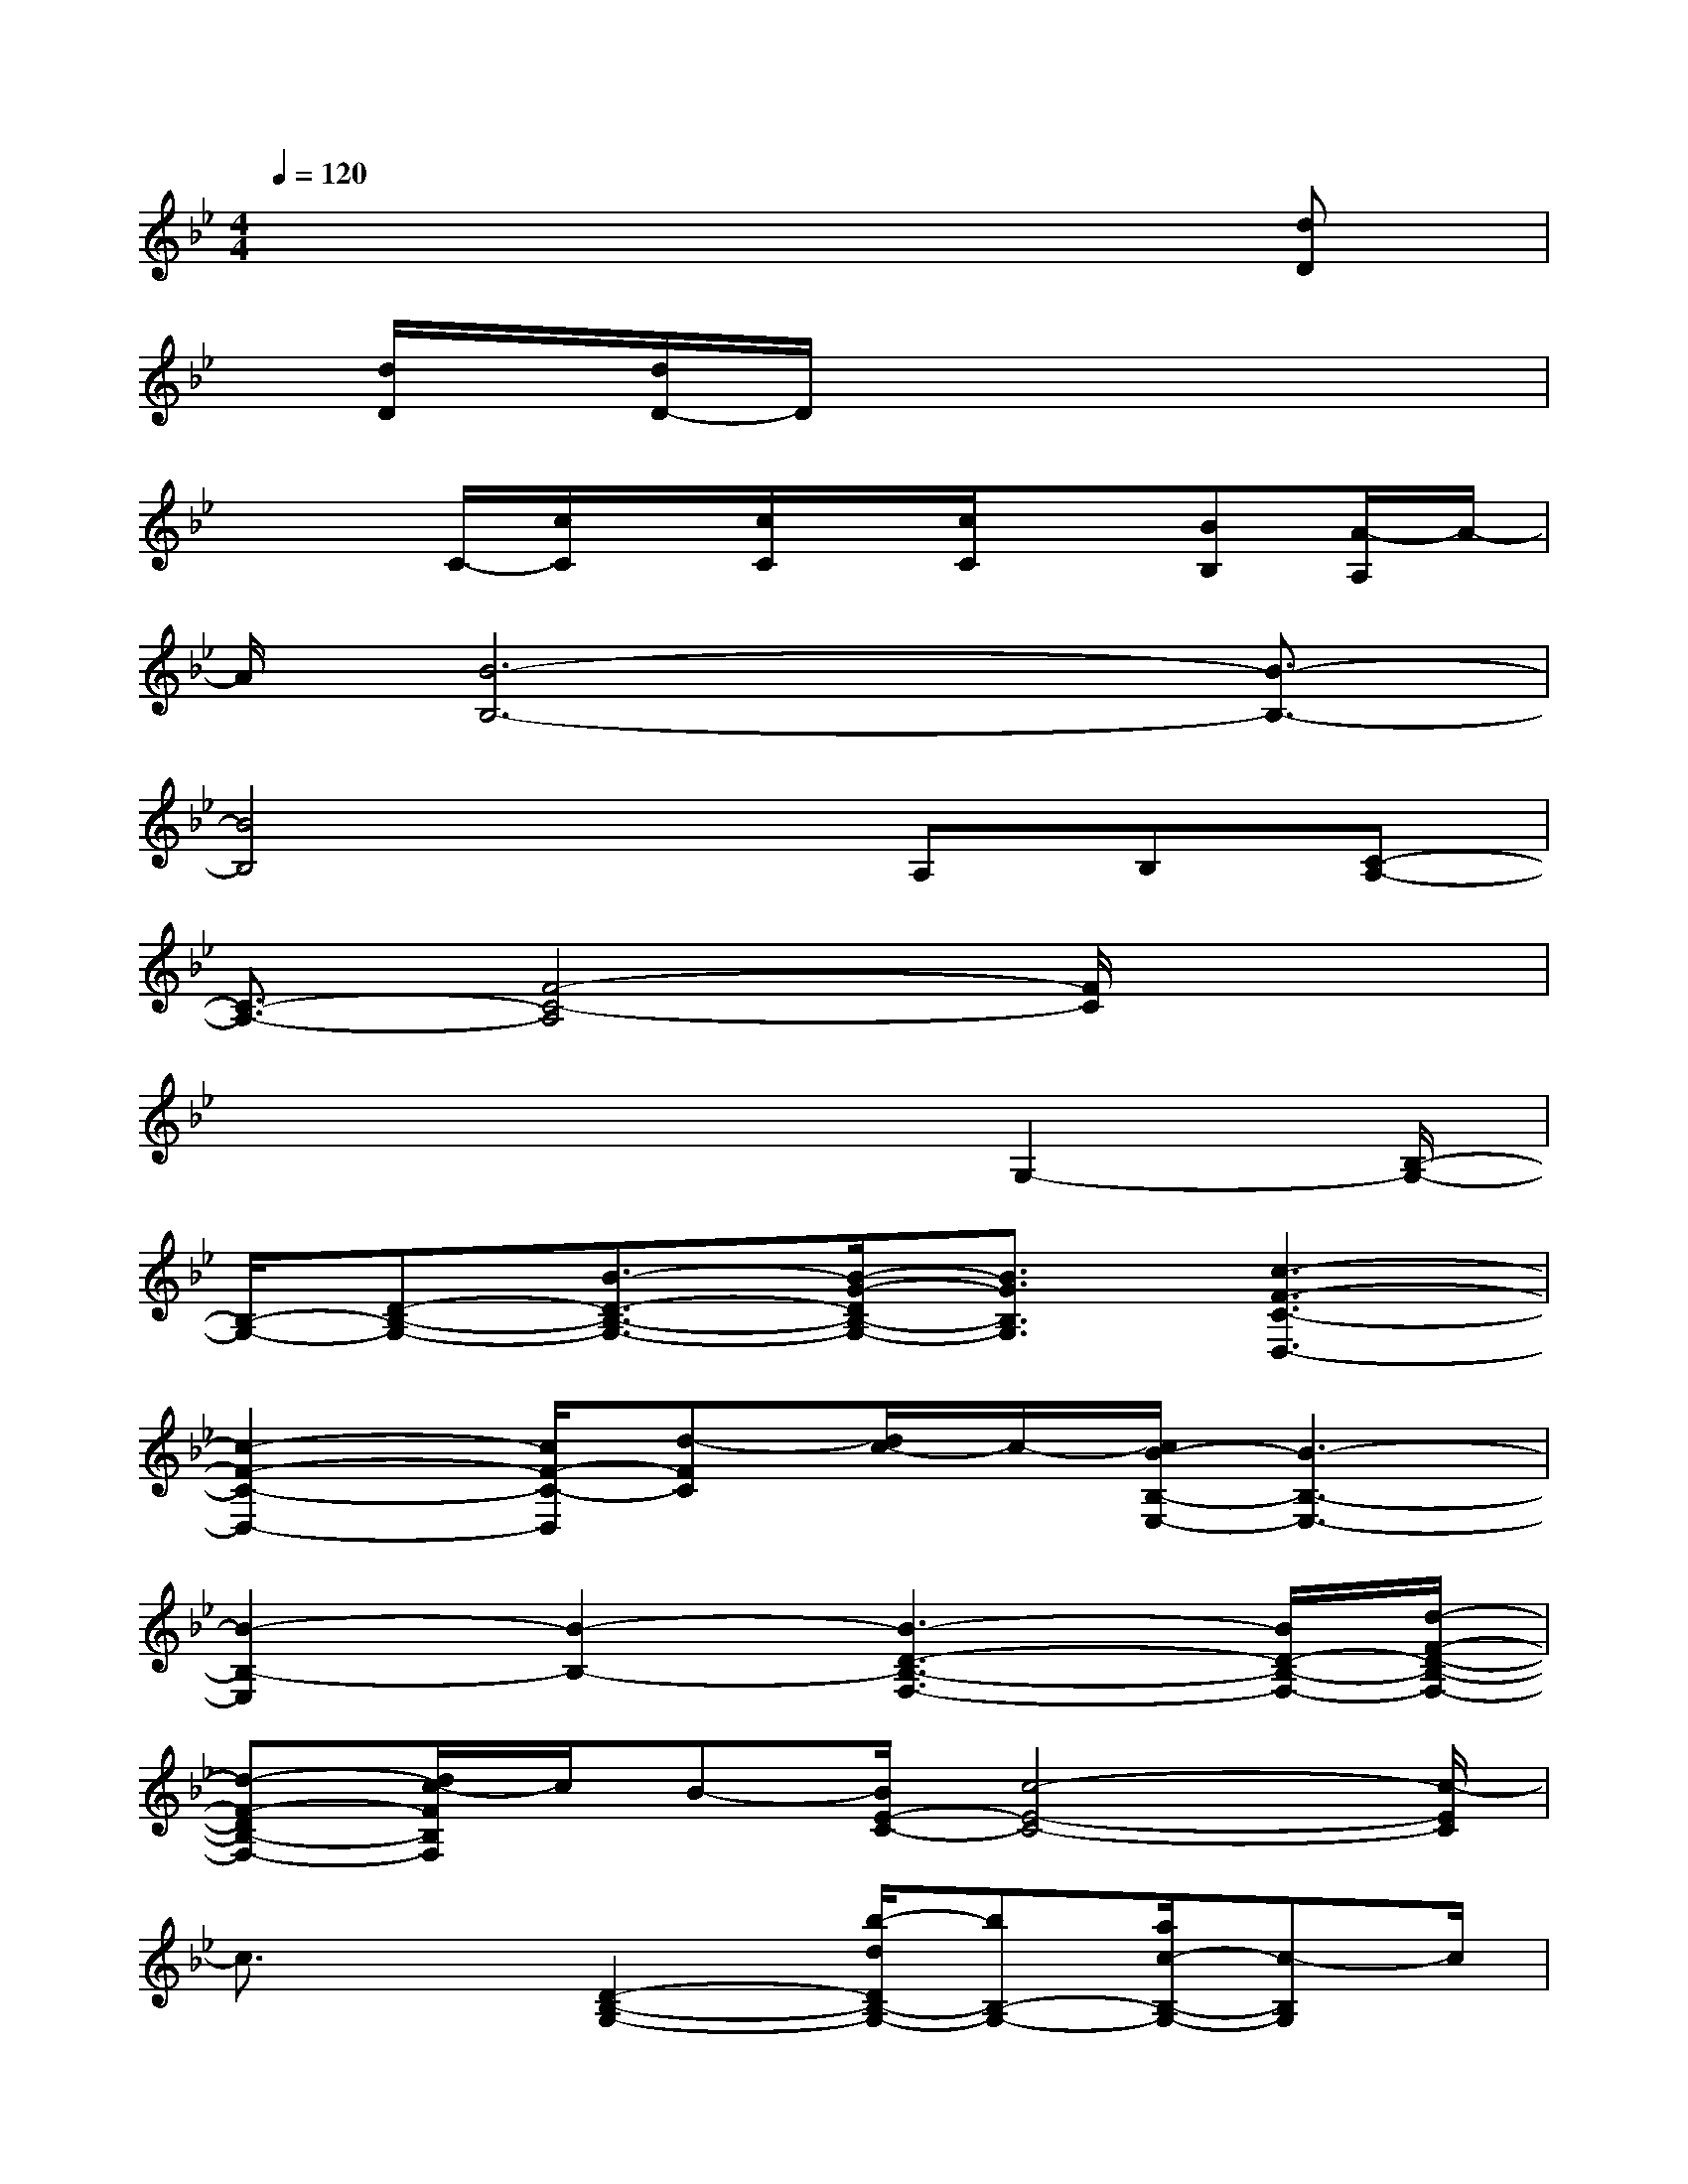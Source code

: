 X:1
T:
M:4/4
L:1/8
Q:1/4=120
K:Bb%2flats
V:1
x6x[dD]|
x/2[d/2D/2]x/2[d/2D/2-]D/2x4x3/2|
x2C/2-[c/2C/2]x/2[c/2C/2]x/2[c/2C/2]x[BB,][A/2-A,/2]A/2-|
A/2[B6-B,6-][B3/2-B,3/2-]|
[B4B,4]xA,B,[C-A,-]|
[C3/2-A,3/2-][F4-C4-A,4][F/2C/2]x2|
x4x3/2G,2-[B,/2-G,/2-]|
[B,/2-G,/2-][D-B,-G,-][B3/2-D3/2-B,3/2-G,3/2-][B/2-G/2-D/2B,/2-G,/2-][B3/2G3/2B,3/2G,3/2][c3-F3-C3-D,3-]|
[c2-F2-C2-D,2-][c/2F/2-C/2-D,/2][d-FC][d/2c/2-]c/2-[c/2B/2-B,/2-E,/2-][B3-B,3-E,3-]|
[B2-B,2-E,2][B2-B,2-][B3-D3-B,3-F,3-][B/2D/2-B,/2-F,/2-][d/2-F/2-D/2-B,/2-F,/2-]|
[d-F-DB,-F,-][d/2c/2-F/2B,/2F,/2]c/2B-[B/2E/2-C/2-][c4-E4-C4-][c/2-E/2C/2]|
c3/2x[D2-B,2-G,2-][b/2-d/2D/2B,/2-G,/2-][bB,-G,-][a/2c/2-B,/2-G,/2-][c-B,G,]c/2|
[g3/2B3/2-]B/2-[e4-B4-G4-E4B,4-E,4-][e/2-B/2-G/2-B,/2E,/2-][e/2-B/2-G/2-E,/2][e/2B/2G/2]x/2|
x3/2D,/2-[C-D,-][DC-D,-][_GCD,-][A-D,-][A/2=G/2-D,/2-][G/2-D,/2][G/2_G/2-][_G/2D/2-]|
D/2-[B2-D2-B,2-=G,2-][B/2D/2-B,/2-G,/2-][D/2-B,/2-G,/2-][d-B-DB,-G,-][d/2-B/2B,/2-G,/2-][d/2-B,/2G,/2]d/2cB/2-[B/2F,/2-]|
[c4A4F4-D4-C4-F,4-][F/2D/2C/2F,/2]xd/2-[d/2c/2-]c/2-[c/2B/2-G/2-E/2-B,/2-][B/2-G/2-E/2-B,/2-]